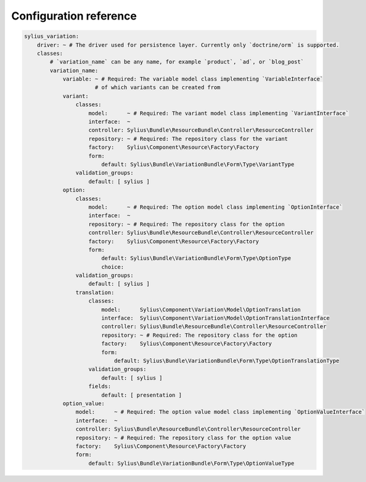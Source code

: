 Configuration reference
=======================

.. code-block:: yaml

    sylius_variation:
        driver: ~ # The driver used for persistence layer. Currently only `doctrine/orm` is supported.
        classes:
            # `variation_name` can be any name, for example `product`, `ad`, or `blog_post`
            variation_name:
                variable: ~ # Required: The variable model class implementing `VariableInterface`
                          # of which variants can be created from
                variant:
                    classes:
                        model:      ~ # Required: The variant model class implementing `VariantInterface`
                        interface:  ~
                        controller: Sylius\Bundle\ResourceBundle\Controller\ResourceController
                        repository: ~ # Required: The repository class for the variant
                        factory:    Sylius\Component\Resource\Factory\Factory
                        form:
                            default: Sylius\Bundle\VariationBundle\Form\Type\VariantType
                    validation_groups:
                        default: [ sylius ]
                option:
                    classes:
                        model:      ~ # Required: The option model class implementing `OptionInterface`
                        interface:  ~
                        repository: ~ # Required: The repository class for the option
                        controller: Sylius\Bundle\ResourceBundle\Controller\ResourceController
                        factory:    Sylius\Component\Resource\Factory\Factory
                        form:
                            default: Sylius\Bundle\VariationBundle\Form\Type\OptionType
                            choice:
                    validation_groups:
                        default: [ sylius ]
                    translation:
                        classes:
                            model:      Sylius\Component\Variation\Model\OptionTranslation
                            interface:  Sylius\Component\Variation\Model\OptionTranslationInterface
                            controller: Sylius\Bundle\ResourceBundle\Controller\ResourceController
                            repository: ~ # Required: The repository class for the option
                            factory:    Sylius\Component\Resource\Factory\Factory
                            form:
                                default: Sylius\Bundle\VariationBundle\Form\Type\OptionTranslationType
                        validation_groups:
                            default: [ sylius ]
                        fields:
                            default: [ presentation ]
                option_value:
                    model:      ~ # Required: The option value model class implementing `OptionValueInterface`
                    interface:  ~
                    controller: Sylius\Bundle\ResourceBundle\Controller\ResourceController
                    repository: ~ # Required: The repository class for the option value
                    factory:    Sylius\Component\Resource\Factory\Factory
                    form:
                        default: Sylius\Bundle\VariationBundle\Form\Type\OptionValueType
